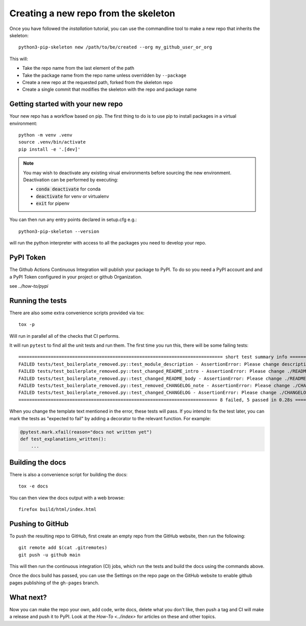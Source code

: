 Creating a new repo from the skeleton
=====================================

Once you have followed the `installation` tutorial, you can use the
commandline tool to make a new repo that inherits the skeleton::

    python3-pip-skeleton new /path/to/be/created --org my_github_user_or_org

This will:

- Take the repo name from the last element of the path
- Take the package name from the repo name unless overridden by ``--package``
- Create a new repo at the requested path, forked from the skeleton repo
- Create a single commit that modifies the skeleton with the repo and package name


Getting started with your new repo
----------------------------------

Your new repo has a workflow based on pip. The first thing to do is to use
pip to install packages in a virtual environment::

    python -m venv .venv
    source .venv/bin/activate
    pip install -e '.[dev]'

.. note::

    You may wish to deactivate any existing virual environments before sourcing the new
    environment. Deactivation can be performed by executing:

    - :code:`conda deactivate` for conda
    - :code:`deactivate` for venv or virtualenv
    - :code:`exit` for pipenv

You can then run any entry points declared in setup.cfg e.g.::

    python3-pip-skeleton --version

will run the python interpreter with access to all the packages you need to
develop your repo.

PyPI Token
----------

The Github Actions Continuous Integration will publish your package to PyPI.
To do so you need a PyPI account and and a PyPI Token configured in your 
project or github Organization. 

see `../how-to/pypi`

Running the tests
-----------------

There are also some extra convenience scripts provided via tox::

    tox -p

Will run in parallel all of the checks that CI performs.

It will run ``pytest`` to find all the unit tests and run them. The first time you
run this, there will be some failing tests::

    ============================================================================ short test summary info ============================================================================
    FAILED tests/test_boilerplate_removed.py::test_module_description - AssertionError: Please change description in ./setup.cfg to be a one line description of your module
    FAILED tests/test_boilerplate_removed.py::test_changed_README_intro - AssertionError: Please change ./README.rst to include an intro on what your module does
    FAILED tests/test_boilerplate_removed.py::test_changed_README_body - AssertionError: Please change ./README.rst to include some features and why people should use it
    FAILED tests/test_boilerplate_removed.py::test_removed_CHANGELOG_note - AssertionError: Please change ./CHANGELOG.rst To remove the note at the top
    FAILED tests/test_boilerplate_removed.py::test_changed_CHANGELOG - AssertionError: Please change ./CHANGELOG.rst To summarize changes to your module as you make them
    ========================================================================== 8 failed, 5 passed in 0.28s ==========================================================================

When you change the template text mentioned in the error, these tests will pass.
If you intend to fix the test later, you can mark the tests as "expected to
fail" by adding a decorator to the relevant function. For example:

.. code-block:: python

    @pytest.mark.xfail(reason="docs not written yet")
    def test_explanations_written():
        ...

Building the docs
-----------------

There is also a convenience script for building the docs::

    tox -e docs

You can then view the docs output with a web browse::

    firefox build/html/index.html

Pushing to GitHub
-----------------

To push the resulting repo to GitHub, first create an empty repo from the GitHub
website, then run the following::

    git remote add $(cat .gitremotes)
    git push -u github main

This will then run the continuous integration (CI) jobs, which run the tests and
build the docs using the commands above.

Once the docs build has passed, you can use the Settings on the repo page on the
GitHub website to enable github pages publishing of the ``gh-pages`` branch.

What next?
----------

Now you can make the repo your own, add code, write docs, delete what you don't
like, then push a tag and CI will make a release and push it to PyPI. Look at
the `How-To <../index>` for articles on these and other topics.
